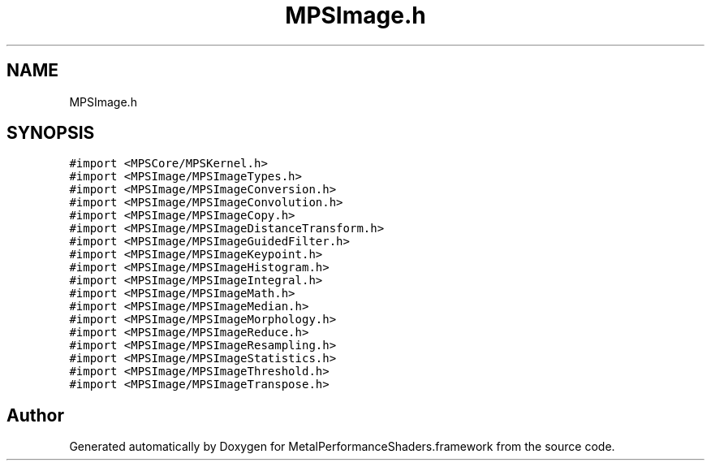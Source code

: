 .TH "MPSImage.h" 3 "Thu Feb 8 2018" "Version MetalPerformanceShaders-100" "MetalPerformanceShaders.framework" \" -*- nroff -*-
.ad l
.nh
.SH NAME
MPSImage.h
.SH SYNOPSIS
.br
.PP
\fC#import <MPSCore/MPSKernel\&.h>\fP
.br
\fC#import <MPSImage/MPSImageTypes\&.h>\fP
.br
\fC#import <MPSImage/MPSImageConversion\&.h>\fP
.br
\fC#import <MPSImage/MPSImageConvolution\&.h>\fP
.br
\fC#import <MPSImage/MPSImageCopy\&.h>\fP
.br
\fC#import <MPSImage/MPSImageDistanceTransform\&.h>\fP
.br
\fC#import <MPSImage/MPSImageGuidedFilter\&.h>\fP
.br
\fC#import <MPSImage/MPSImageKeypoint\&.h>\fP
.br
\fC#import <MPSImage/MPSImageHistogram\&.h>\fP
.br
\fC#import <MPSImage/MPSImageIntegral\&.h>\fP
.br
\fC#import <MPSImage/MPSImageMath\&.h>\fP
.br
\fC#import <MPSImage/MPSImageMedian\&.h>\fP
.br
\fC#import <MPSImage/MPSImageMorphology\&.h>\fP
.br
\fC#import <MPSImage/MPSImageReduce\&.h>\fP
.br
\fC#import <MPSImage/MPSImageResampling\&.h>\fP
.br
\fC#import <MPSImage/MPSImageStatistics\&.h>\fP
.br
\fC#import <MPSImage/MPSImageThreshold\&.h>\fP
.br
\fC#import <MPSImage/MPSImageTranspose\&.h>\fP
.br

.SH "Author"
.PP 
Generated automatically by Doxygen for MetalPerformanceShaders\&.framework from the source code\&.
